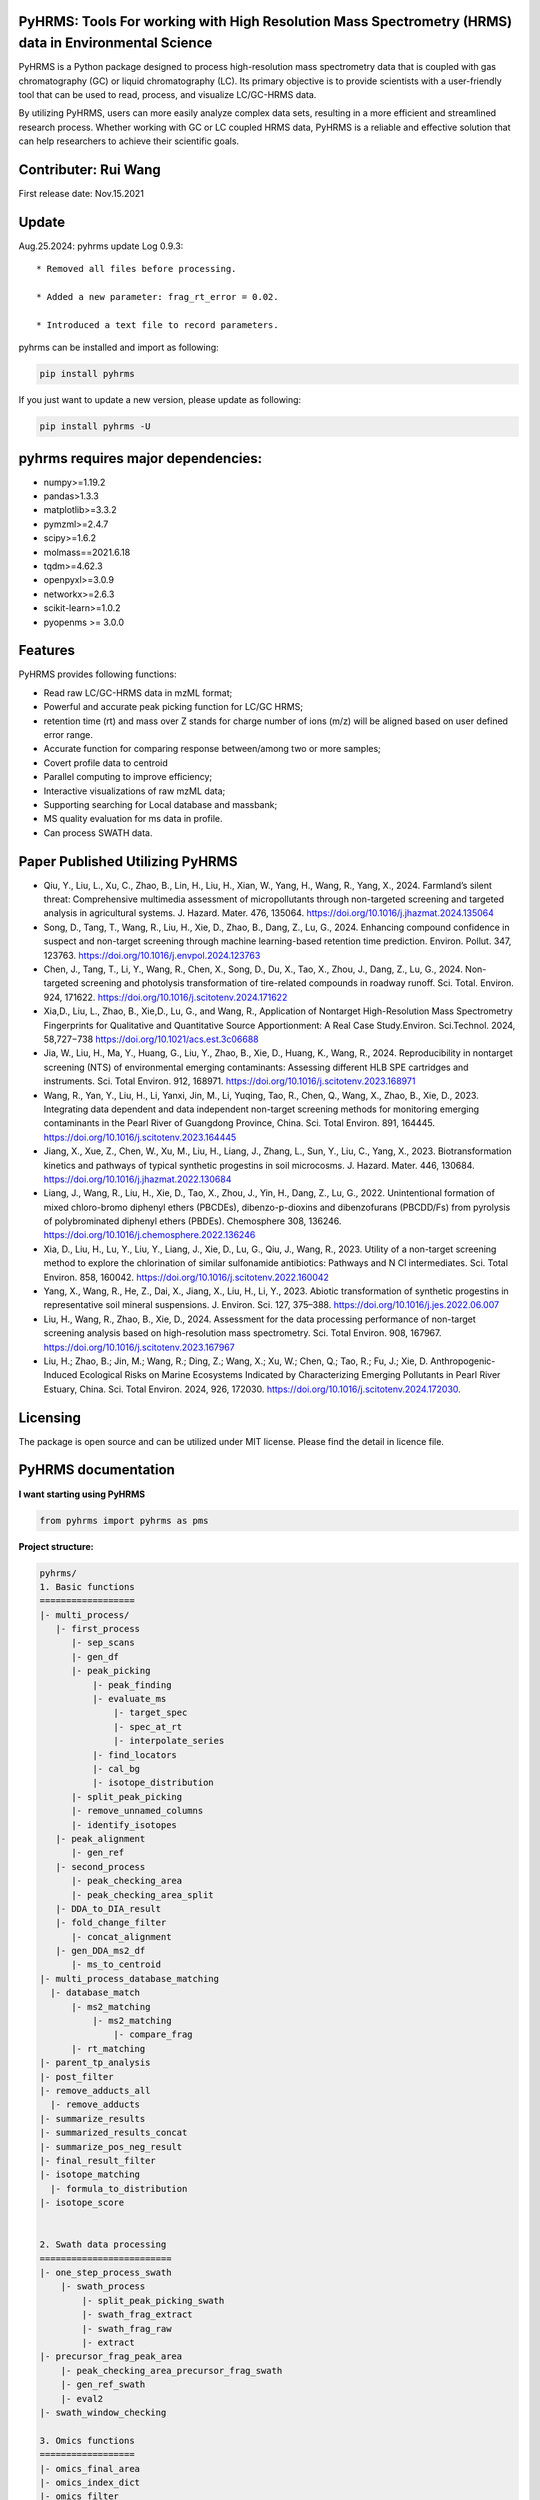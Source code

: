 PyHRMS: Tools For working with High Resolution Mass Spectrometry (HRMS) data in Environmental Science
=====================================================================================================

PyHRMS is a Python package designed to process high-resolution mass spectrometry data that is coupled with gas chromatography (GC) or liquid chromatography (LC). Its primary objective is to provide scientists with a user-friendly tool that can be used to read, process, and visualize LC/GC-HRMS data.

By utilizing PyHRMS, users can more easily analyze complex data sets, resulting in a more efficient and streamlined research process. Whether working with GC or LC coupled HRMS data, PyHRMS is a reliable and effective solution that can help researchers to achieve their scientific goals.

Contributer: Rui Wang
======================
First release date: Nov.15.2021

Update
======
Aug.25.2024: pyhrms update Log 0.9.3::

    * Removed all files before processing.

    * Added a new parameter: frag_rt_error = 0.02.

    * Introduced a text file to record parameters.


pyhrms can be installed and import as following:

.. code-block:: python

    pip install pyhrms


If you just want to update a new version, please update as following:

.. code-block:: python

    pip install pyhrms -U



pyhrms requires major dependencies:
===================================

* numpy>=1.19.2

* pandas>1.3.3

* matplotlib>=3.3.2

* pymzml>=2.4.7

* scipy>=1.6.2

* molmass==2021.6.18

* tqdm>=4.62.3

* openpyxl>=3.0.9

* networkx>=2.6.3

* scikit-learn>=1.0.2

* pyopenms >= 3.0.0

Features
========
PyHRMS provides following functions:

* Read raw LC/GC-HRMS data in mzML format;
* Powerful and accurate peak picking function for LC/GC HRMS;
* retention time (rt) and mass over Z stands for charge number of ions (m/z) will be aligned based on user defined error range.
* Accurate function for comparing response between/among two or more samples;
* Covert profile data to centroid
* Parallel computing to improve efficiency;
* Interactive visualizations of raw mzML data;
* Supporting searching for Local database and massbank;
* MS quality evaluation for ms data in profile.
* Can process SWATH data.


Paper Published Utilizing PyHRMS
================================

* Qiu, Y., Liu, L., Xu, C., Zhao, B., Lin, H., Liu, H., Xian, W., Yang, H., Wang, R., Yang, X., 2024. Farmland’s silent threat: Comprehensive multimedia assessment of micropollutants through non-targeted screening and targeted analysis in agricultural systems. J. Hazard. Mater. 476, 135064. https://doi.org/10.1016/j.jhazmat.2024.135064

* Song, D., Tang, T., Wang, R., Liu, H., Xie, D., Zhao, B., Dang, Z., Lu, G., 2024. Enhancing compound confidence in suspect and non-target screening through machine learning-based retention time prediction. Environ. Pollut. 347, 123763. https://doi.org/10.1016/j.envpol.2024.123763

* Chen, J., Tang, T., Li, Y., Wang, R., Chen, X., Song, D., Du, X., Tao, X., Zhou, J., Dang, Z., Lu, G., 2024. Non-targeted screening and photolysis transformation of tire-related compounds in roadway runoff. Sci. Total. Environ. 924, 171622. https://doi.org/10.1016/j.scitotenv.2024.171622

* Xia,D., Liu, L., Zhao, B., Xie,D., Lu, G., and Wang, R., Application of Nontarget High-Resolution Mass Spectrometry Fingerprints for Qualitative and Quantitative Source Apportionment: A Real Case Study.Environ. Sci.Technol. 2024, 58,727−738 https://doi.org/10.1021/acs.est.3c06688

* Jia, W., Liu, H., Ma, Y., Huang, G., Liu, Y., Zhao, B., Xie, D., Huang, K., Wang, R., 2024. Reproducibility in nontarget screening (NTS) of environmental emerging contaminants: Assessing different HLB SPE cartridges and instruments. Sci. Total Environ. 912, 168971. https://doi.org/10.1016/j.scitotenv.2023.168971

* Wang, R., Yan, Y., Liu, H., Li, Yanxi, Jin, M., Li, Yuqing, Tao, R., Chen, Q., Wang, X., Zhao, B., Xie, D., 2023. Integrating data dependent and data independent non-target screening methods for monitoring emerging contaminants in the Pearl River of Guangdong Province, China. Sci. Total Environ. 891, 164445. https://doi.org/10.1016/j.scitotenv.2023.164445

* Jiang, X., Xue, Z., Chen, W., Xu, M., Liu, H., Liang, J., Zhang, L., Sun, Y., Liu, C., Yang, X., 2023. Biotransformation kinetics and pathways of typical synthetic progestins in soil microcosms. J. Hazard. Mater. 446, 130684. https://doi.org/10.1016/j.jhazmat.2022.130684

* Liang, J., Wang, R., Liu, H., Xie, D., Tao, X., Zhou, J., Yin, H., Dang, Z., Lu, G., 2022. Unintentional formation of mixed chloro-bromo diphenyl ethers (PBCDEs), dibenzo-p-dioxins and dibenzofurans (PBCDD/Fs) from pyrolysis of polybrominated diphenyl ethers (PBDEs). Chemosphere 308, 136246. https://doi.org/10.1016/j.chemosphere.2022.136246

* Xia, D., Liu, H., Lu, Y., Liu, Y., Liang, J., Xie, D., Lu, G., Qiu, J., Wang, R., 2023. Utility of a non-target screening method to explore the chlorination of similar sulfonamide antibiotics: Pathways and N Cl intermediates. Sci. Total Environ. 858, 160042. https://doi.org/10.1016/j.scitotenv.2022.160042

* Yang, X., Wang, R., He, Z., Dai, X., Jiang, X., Liu, H., Li, Y., 2023. Abiotic transformation of synthetic progestins in representative soil mineral suspensions. J. Environ. Sci. 127, 375–388. https://doi.org/10.1016/j.jes.2022.06.007

* Liu, H., Wang, R., Zhao, B., Xie, D., 2024. Assessment for the data processing performance of non-target screening analysis based on high-resolution mass spectrometry. Sci. Total Environ. 908, 167967. https://doi.org/10.1016/j.scitotenv.2023.167967

* Liu, H.; Zhao, B.; Jin, M.; Wang, R.; Ding, Z.; Wang, X.; Xu, W.; Chen, Q.; Tao, R.; Fu, J.; Xie, D. Anthropogenic-Induced Ecological Risks on Marine Ecosystems Indicated by Characterizing Emerging Pollutants in Pearl River Estuary, China. Sci. Total Environ. 2024, 926, 172030. https://doi.org/10.1016/j.scitotenv.2024.172030.


Licensing
=========

The package is open source and can be utilized under MIT license. Please find the detail in licence file.


PyHRMS documentation
===========================


**I want starting using PyHRMS**


.. code-block:: python

    from pyhrms import pyhrms as pms


**Project structure:**

.. code-block:: python

  pyhrms/
  1. Basic functions
  ==================
  |- multi_process/
     |- first_process
        |- sep_scans
        |- gen_df
        |- peak_picking
            |- peak_finding
            |- evaluate_ms
                |- target_spec
                |- spec_at_rt
                |- interpolate_series
            |- find_locators
            |- cal_bg
            |- isotope_distribution
        |- split_peak_picking
        |- remove_unnamed_columns
        |- identify_isotopes
     |- peak_alignment
        |- gen_ref
     |- second_process
        |- peak_checking_area
        |- peak_checking_area_split
     |- DDA_to_DIA_result
     |- fold_change_filter
        |- concat_alignment
     |- gen_DDA_ms2_df
        |- ms_to_centroid
  |- multi_process_database_matching
    |- database_match
        |- ms2_matching
            |- ms2_matching
                |- compare_frag
        |- rt_matching
  |- parent_tp_analysis
  |- post_filter
  |- remove_adducts_all
    |- remove_adducts
  |- summarize_results
  |- summarized_results_concat
  |- summarize_pos_neg_result
  |- final_result_filter
  |- isotope_matching
    |- formula_to_distribution
  |- isotope_score


  2. Swath data processing
  =========================
  |- one_step_process_swath
      |- swath_process
          |- split_peak_picking_swath
          |- swath_frag_extract
          |- swath_frag_raw
          |- extract
  |- precursor_frag_peak_area
      |- peak_checking_area_precursor_frag_swath
      |- gen_ref_swath
      |- eval2
  |- swath_window_checking

  3. Omics functions
  ==================
  |- omics_final_area
  |- omics_index_dict
  |- omics_filter
  |- map_values
  |- PCA_analysis
  |- omics_cmp_numbers
  |- omics_cmp_total_area
  |- omics_correcting_area
  |- check_istd_quality
  |- KMD_cal

  4. FT-ICRMS data processing
  ===========================
  |- FT_ICRMS_process
    |- formula_prediction
  |- draw_Van_Krevelen_diagrams

  5. Ion mobility mass data processing
  ==================
  |- first_step_for_IMS
    |-peak_picking_ion_mobility_DIA1
    |-split_peak_picking2

  6. other functions
  ==================
  |- one_step_process
  |- one_step_process_DDA
  |- get_ms2_from_DDA
  |- extract_tic
  |- ms_bg_removal
  |- JsonToExcel
  |- suspect_list_matching
  |- rename_files
  |- Calibration
  |- get_frag_DIA
  |- get_chinese_name
  |- AIF_multi_ce
  |- pubchem_search
  |- draw_pie_chart
  |- fingerprint_application
  |- build_molecular_network
  |- ISTD_evaluation
  |- convert_db
  |- get_chemical_name
  |- calculate_mass_percentage
  |- pubchem_search
  |- get_correction_factor_waters
  |- compare_ms_spectra
  |- first_process_ms2
  |- second_process_ms2
  |- one_step_process_ms2
  |- convert_df_to_mgf
  

Table of Content
~~~~~~~~~~~~~~~~~~~

1. Quick start

* **Feature prioritization :** multi_process()

* **Database matching :** multi_process_database_matching()

* **Result filtering :** post_filter()

* **Result summarizing :** summarize_results()

* **Combining results of all samples :** summarized_results_concat2()

* **Combining results of pos & neg :** summarize_pos_neg_result()





1. Quick start
~~~~~~~~~~~~~~~~~~~

**1.1 Feature prioritization:**
***************************************
  This function primarily includes peak picking, peak alignment, and blank comparison to prioritize features that are unique to the sample compared to the blank.To ensure that the program distinguishes between the sample set and the control set, include the strings 'methanol', 'blank', and 'control' in your control set files, and exclude these strings from your sample set files.

.. code-block:: python

    path = '../Users/Desktop/my_HRMS_files'
    company = 'Waters'
    pms.multi_process(path, company, profile=True, control_group=['lab_blank', 'methanol'], processors=1, ms2_analysis=True,
                  area_threshold=200, filter_type=2)


.. note::

   Parameters explanation:

   - path: The file path for the mzML files that will be processed. For example, '../Users/Desktop/my_HRMS_files'.
   - company: The type of mass spectrometer used to acquire the data. Valid options are 'Waters', 'Thermo', 'Sciex', and 'Agilent'.
   - profile: A Boolean value that indicates whether the data is in profile or centroid mode. True for profile mode, False for centroid mode.
   - processors: This setting determines the number of processors that will be used for data processing in parallel running. If the memory usage exceeds 90%, please note that some Excel files may not be generated.
   - control_group (List[str]): A list of labels representing the control group.These labels are used in the search for relevant file names.
   - filter_type (int): Determines the mode of operation.
                           Set to 1 for data without triplicates; fold change is computed
                           as the ratio of the sample area to the maximum control area.
                           Set to 2 for data with triplicates; the function will calculate p-values,
                           and fold change is computed as the ratio of the mean sample area
                           to the mean control area.
   - ms2_analysis: A Boolean value that indicates whether to perform DIA fragment analysis. Set to True to enable DIA fragment analysis, or False to disable it.
   - area_threshold: The minimum peak area threshold. Peaks with an area below this threshold will be excluded from analysis.



**The output file will have the suffix '_unique_cmps.xlsx' and will be structured as follows:**

+--------------+-------+----------+-----------+--------+-------+----+
| new_index    | rt    | mz       | intensity | S/N    | area  |... |
+==============+=======+==========+===========+========+=======+====+
| 15.48_241.05 | 15.5  | 241.0541 | 90817     | 1135.21| 53476 |... |
+--------------+-------+----------+-----------+--------+-------+----+
| 10.11_591.32 | 10.11 | 591.3243 | 78236     | 1738.58| 12272 |... |
+--------------+-------+----------+-----------+--------+-------+----+
| ...          |  ...  | ...      | ...       | ...    | ...   |... |
+--------------+-------+----------+-----------+--------+-------+----+

.. note::

    If you have any questions about the column names in the output files, you can refer to the explanations provided below:


   - **Inchikey:** Fixed-length format directly derived from International Chemical Identifier of a compound.
   - **rt_error:** Retention time difference between observed retention time and recorded retention in database.
   - **rt:** Retention time of a compound.
   - **mz:** observed mass of a compound.
   - **new_index:** a index after alignment for m/z & retention pair.
   - **MS2_spectra:** MS/MS spectra of compounds from DDA analysis (if available).
   - **ms1_error:** mass difference between observed mass and theoretical mass (unit: part per million, i.e., ppm).
   - **ms1_opt_error:** Mass difference between optimized mass and theoretical mass (For profile data only). The optimized mass was obtained by calculating the middle point for the full width at half the maximum of a mass peak.
   - **frag_match_num:** Number for matched fragment.
   - **match_info:** Information for matched fragments. For example: {344.1007: 0.0026, 372.0975: 0.0004} means two fragments were matched, i.e., 344.1007 and 372.0975 Da, and the mass error were 0.0026 and 0.0004 Da, respectively.
   - **Source:** database source.
   - **MS2 mode:** The fragments were obtained by DDA mode, DIA mode or both.
   - **Smile:** Simplified molecular-input line-entry system.
   - **CAS:** a unique identification number assigned by the Chemical Abstracts Service (CAS).
   - **name:** compound name.
   - **formula:** compound formula.
   - **Norman_SusDat_ID:** Norman suspect database ID.
   - **Sites:** Sites for detected compounds in pearl river.
   - **Confidence level:** Confidence level for structure identification.
   - **Mode:** ESI mode for detected compounds. For example, {'pos': 17, 'neg': 40} means this compound were detected in 17 sampling sites in positive mode, while were detected in 40 sampling sites in negative mode.
   - **sites_num:** number of sampling sites for detected compounds.
   - **category:** category of detected compound.
   - **usage:** usage of detected compound.
   - **Lowest PNEC Freshwater [ug/l]:** Lowest predicted no-effect concentration in freshwater. These data were obtained from NORMAN ecotoxicology database.
   - **conc(ng/L):** Concentration range for detected compounds.
   - **frag_DIA:** This represents the fragment generated by analyzing data-independent acquisition (DIA) data.
   - **iso_distribution:** This contains information about isotopes. For example, {591.3243: 1.0, 592.3254: 0.168} means that the m/z 591.3243 has a relative abundance of 100%, while 592.3254 has a relative abundance of 16.8%.
   - **resolution:** This represents the resolution of the mass peak.
   - **Ciso:** This is the potential carbon isotope peak. If the rt&mz pair have a value in Ciso (e.g., '10.11_592.3254' has a value 'C13:10.11 _591.3243' in Ciso), it means that 10.11_592.3254 might be the C13 isotope peak of 10.11_591.3243.
   - **Cliso and Briso:** These represent the potential chlorine and bromine isotope peaks, respectively. They work similarly to **Ciso**.
   - **Na adducts and K adducts:** These represent the potential sodium and potassium adduct peaks, respectively. If the rt&mz pair have a value in Na adducts (e.g., '9.99_598.2756' has a value 'Na adducts: 9.98 _576.2983' in Na adducts), it means that 9.99_598.2756 might be the sodium adduct of 9.98_576.2983. **K adducts** work similarly.
   - **Sample_area_mean:** If duplicates/triplicates are available, this represents the average peak area for these samples.
   - **Sample_area_std:** If duplicates/triplicates are available, this represents the standard error for these samples' peak areas.
   - **p_value:** If triplicates are available, this represents the p-value when comparing the control set and sample set.
   - **fold_change:** This represents the fold change value when comparing the peak area of the control set and sample set.
   - **frag_DDA:** This represents the MS/MS spectra of compounds from data-dependent acquisition (DDA) analysis, if available.

**1.2 Database matching**
***************************************

How to create a database using excel?

* Here is an example template for an Excel database of compounds:

+------------+------------+-----------------------+------------+-----------+------+-------+----------+--------------+
| Inchikey   | Precursor  | Frag                  | Formula    | Smile     | Mode | RT    | Source   | Source info  |
+============+============+=======================+============+===========+======+=======+==========+==============+
| Inchikey1  | 211.1109   | [117.0459, 92.0506]   | C13H13N3   | smile1    | pos  | 15.36 | massbank | MoNA         |
+------------+------------+-----------------------+------------+-----------+------+-------+----------+--------------+
| Inchikey2  | 165.0425   | [135.0293, 135.0301]  | C11H14N4O5 | smile2    | neg  | 8.54  | massbank | MoNA         |
+------------+------------+-----------------------+------------+-----------+------+-------+----------+--------------+
| ...        | ...        | ...                   | ...        | ...       | ...  | ...   | ...      | ...          |
+------------+------------+-----------------------+------------+-----------+------+-------+----------+--------------+

.. note::

      To build a local database, you will need to create an Excel file with information about the compounds you want to include in the database. It is important to note that you should not change the names of the columns in the Excel file, as they are used to map the information to the appropriate fields in the database.

   - **Inchikey:** A fixed-length format derived from the International Chemical Identifier (InChI) of a compound. InChI is a standard way of representing chemical structures.
   - **Precursor:** The monoisotopic mass of a compound, which is neutral and does not include any additional atoms that would result in a positive or negative charge.
   - **Frag:** The fragments of a compound, represented as a list of values. For example, [117.0459, 92.0506] would represent two fragments with masses of 117.0459 and 92.0506.
   - **Formula:** The molecular formula of a compound, which describes the types and numbers of atoms present in the molecule.
   - **Smile:** The Simplified Molecular Input Line Entry System (SMILES) notation for a compound, which is a string representation of its chemical structure.
   - **Mode:** Indicates whether the ion mode for the compound is positive or negative.
   - **RT:** Retention time of a compound.
   - **Source:** The source of the compound's information, such as a database or literature reference.
   - **Source info:** Any additional information about the source of the compound's information, such as the name of the database or the publication where the information was found.

After setting up your local database, you can use the following function to match compounds and generate output files with the suffix "_rt_ms2_match.xlsx".

.. code-block:: python

    path = '../Users/Desktop/my_HRMS_files'
    database = pd.read_excel(r'..//Users/Desktop/my_database.xlsx')
    pms.multi_process_database_matching(path, database, processors=4, ms1_error=50, ms2_error=0.015, rt_error=0.1,
                                    mode='pos')



.. note::

   Parameters explanation:

   - path: path for excel result files after Feature prioritization, these files have suffix of '_unique_cmps.xlsx'
   - database: a dataframe that user has previously built
   - processors: This setting determines the number of processors that will be used for data processing in parallel running.
   - ms1_error: allowed error in parts per million (ppm) for the mass of parent compounds.
   - ms2_error: allowed error in daltons (Da) for the mass of fragment compounds.
   - rt_error: allowed error in minutes for retention time.
   - mode: Indicates whether the ion mode for the compound is positive or negative.

**1.3 Result filtering**
***************************************

This function lets users filter results based on criteria such as p-value, fold change, intensity, and area. Any feature with a p-value greater than the user-defined threshold (e.g., 0.05) will be removed from the result dataframe. The filtered result will be automatically exported with a filename suffix "_filter.xlsx".


.. code-block:: python

    path = r'../Users/Desktop/my_HRMS_files/excel_files_need_filter'
    pms.post_filter(path, fold_change=5, p_value=0.05, i_threshold=500, area_threshold=500, drop=None)


.. note::

   Parameters explanation:

   - path: The file path of the input excel files to be processed, for example, '../Users/Desktop/my_result_excel_files'.
   - fold_change: The threshold for fold change. Any features with a fold change below this threshold will be removed from the result dataframe.
   - p_value: The maximum threshold for p-value. Any features with a p-value above this threshold will be removed from the result dataframe.
   - i_threshold: The minimum threshold for feature intensity. Any features with an intensity below this threshold will be removed from the result dataframe.
   - area_threshold: The minimum threshold for peak area. Any features with an area below this threshold will be removed from the result dataframe.


**1.4 Single Result summarizing**
***************************************
The function is designed to collect identified features and ignore unidentified ones, resulting in a dataframe with the relevant information. In order to achieve this, the function requires three input dataframes: a suspect list from the Norman network, an ecotoxicity database from the Norman network, and a compound's category excel.When the function is used, it will extract the name, smile, CAS number, categories, and toxicity data for each identified feature. This information is then compiled into a new dataframe, which includes only the identified features and their associated data. By using this function, users can easily extract and organize the relevant information for identified features, without having to manually sift through large amounts of data.

.. code-block:: python

    df = pd.read_excel(r'../Users/Desktop/my_HRMS_files/sample_rt_ms2_match_filter.xlsx')
    result_df = pms.summarize_results(df, db_category, suspect_list, db_toxicity)


How to build a category database?

* Here is an example template for an category database:

+-----------------------------+------------+
| Inchikey                    | category   |
+=============================+============+
| AAEJJSZYNKXKSW-UHFFFAOYSA-N | ['PFAS']   |
+-----------------------------+------------+
| AAIXLNBYXIVUKR-UHFFFAOYSA-N | ['PFAS']   |
+-----------------------------+------------+
| ...                         |['..','..'] |
+-----------------------------+------------+


.. note::

   Parameters explanation:

   - df: result dataframe
   - db_category: category database
   - suspect_list: suspect_list can be downloaded from `Norman suspect database <http://www.norman-network.com/?q=node/236>`_.
   - db_toxicity: toxicity database can be downloaded from `Norman Ecotoxicology database <https://www.norman-network.com/nds/ecotox/>`_.





**1.5 Combining Results from Samples with specific ESI Polarity**
*********************************************************************

The function iterates through all result files with specific ESI polarity (positive or negative) and summarizes the results, generating a new Excel file that contains the summarized information.

.. code-block:: python

    path = r'../Users/Desktop/my_HRMS_files/summarized_result')
    all_name_index = ['site01','site02','site03','site04',...]
    mode = 'pos'
    result_df = pms.summarized_results_concat(path, all_name_index, mode)

.. note::

   Parameters explanation:

   - path: the path to the folder containing the summarized result files.
   - all_name_index: a list of unique identifiers that represent each sample set.
   - mode: the ESI polarity of the samples ('pos' for positive or 'neg' for negative).



**1.6 Combining results of pos & neg**
*********************************************
This function combined positive summarized result and negative summarized results into one final result.

.. code-block:: python

    all_df_pos = pms.summarized_results_concat(path_pos, all_name_index, 'pos')
    all_df_neg = pms.summarized_results_concat(path_neg, all_name_index, 'neg')
    result_df = pms.summarize_pos_neg_result(all_df_pos, all_df_neg)

.. note::

   Parameters explanation:

   - all_df_pos: summarized result of all positive files
   - all_df_neg: summarized result of all negative files

Acknowledgment
*********************************************
During the development of this package, I received valuable suggestions from Zhao Bo, Liu He, Xie Danping, Xia Di, and Zheng Jing at the South China Institute of Environmental Science, as well as from Lu Guining and Tang Ting at the South China University of Technology. I would also like to express my gratitude for the funding provided by the National Natural Science Foundation of China (Grant No. 22206133) and the National Key R&D Program of China (Project No. 2019YFC1804502).


Note
*********************************************
Please note that the documentation is currently a work in progress, and there is more content that is being written. I apologize for any inconvenience this may cause, but rest assured that I am continually updating the documentation to provide you with the most comprehensive guide to using PyHRMS.



